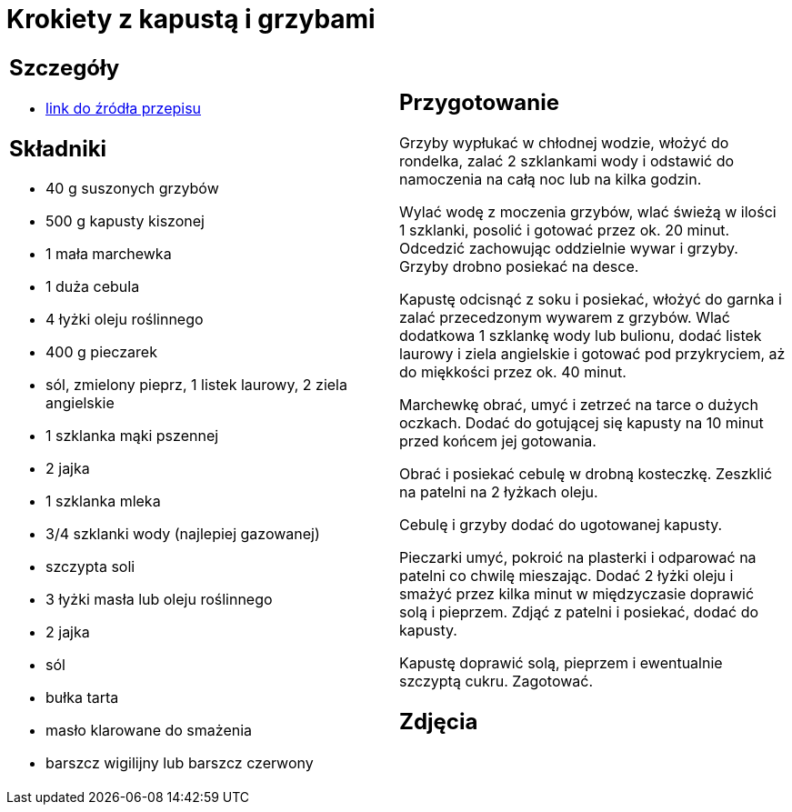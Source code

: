= Krokiety z kapustą i grzybami

[cols=".<a,.<a"]
[frame=none]
[grid=none]
|===
|
== Szczegóły
* https://www.kwestiasmaku.com/przepis/krokiety-z-kapusta-i-grzybami[link do źródła przepisu]

== Składniki
* 40 g suszonych grzybów
* 500 g kapusty kiszonej
* 1 mała marchewka
* 1 duża cebula
* 4 łyżki oleju roślinnego
* 400 g pieczarek
* sól, zmielony pieprz, 1 listek laurowy, 2 ziela angielskie
* 1 szklanka mąki pszennej
* 2 jajka
* 1 szklanka mleka
* 3/4 szklanki wody (najlepiej gazowanej)
* szczypta soli
* 3 łyżki masła lub oleju roślinnego
* 2 jajka
* sól
* bułka tarta
* masło klarowane do smażenia
* barszcz wigilijny lub barszcz czerwony


|
== Przygotowanie
Grzyby wypłukać w chłodnej wodzie, włożyć do rondelka, zalać 2 szklankami wody i odstawić do namoczenia na całą noc lub na kilka godzin.

Wylać wodę z moczenia grzybów, wlać świeżą w ilości 1 szklanki, posolić i gotować przez ok. 20 minut. Odcedzić zachowując oddzielnie wywar i grzyby. Grzyby drobno posiekać na desce.

Kapustę odcisnąć z soku i posiekać, włożyć do garnka i zalać przecedzonym wywarem z grzybów. Wlać dodatkowa 1 szklankę wody lub bulionu, dodać listek laurowy i ziela angielskie i gotować pod przykryciem, aż do miękkości przez ok. 40 minut.

Marchewkę obrać, umyć i zetrzeć na tarce o dużych oczkach. Dodać do gotującej się kapusty na 10 minut przed końcem jej gotowania.

Obrać i posiekać cebulę w drobną kosteczkę. Zeszklić na patelni na 2 łyżkach oleju.

Cebulę i grzyby dodać do ugotowanej kapusty.

Pieczarki umyć, pokroić na plasterki i odparować na patelni co chwilę mieszając. Dodać 2 łyżki oleju i smażyć przez kilka minut w międzyczasie doprawić solą i pieprzem. Zdjąć z patelni i posiekać, dodać do kapusty.

Kapustę doprawić solą, pieprzem i ewentualnie szczyptą cukru. Zagotować.

== Zdjęcia
|===
